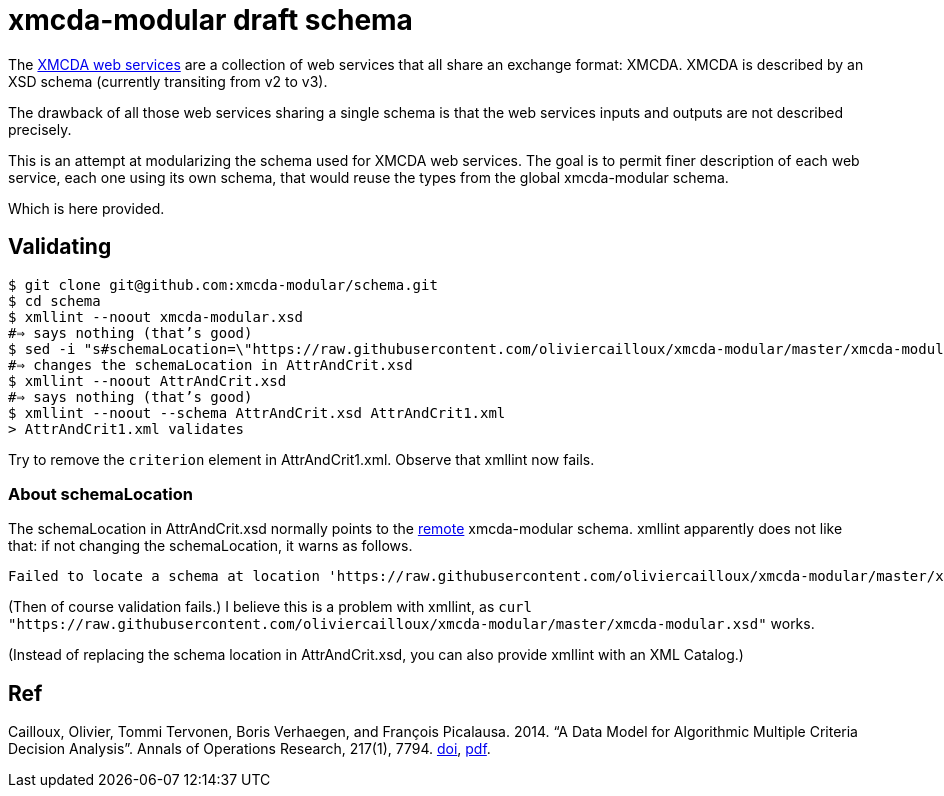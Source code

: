 = xmcda-modular draft schema

The http://www.decision-deck.org/ws/[XMCDA web services] are a collection of web services that all share an exchange format: XMCDA. XMCDA is described by an XSD schema (currently transiting from v2 to v3).

The drawback of all those web services sharing a single schema is that the web services inputs and outputs are not described precisely.

This is an attempt at modularizing the schema used for XMCDA web services. The goal is to permit finer description of each web service, each one using its own schema, that would reuse the types from the global xmcda-modular schema. 

Which is here provided.

== Validating
```sh
$ git clone git@github.com:xmcda-modular/schema.git
$ cd schema
$ xmllint --noout xmcda-modular.xsd 
#⇒ says nothing (that’s good)
$ sed -i "s#schemaLocation=\"https://raw.githubusercontent.com/oliviercailloux/xmcda-modular/master/xmcda-modular.xsd\"#schemaLocation=\"xmcda-modular.xsd\"#" AttrAndCrit.xsd
#⇒ changes the schemaLocation in AttrAndCrit.xsd
$ xmllint --noout AttrAndCrit.xsd
#⇒ says nothing (that’s good)
$ xmllint --noout --schema AttrAndCrit.xsd AttrAndCrit1.xml
> AttrAndCrit1.xml validates
```
Try to remove the `criterion` element in AttrAndCrit1.xml. Observe that xmllint now fails.

=== About schemaLocation
The schemaLocation in AttrAndCrit.xsd normally points to the https://raw.githubusercontent.com/oliviercailloux/xmcda-modular/master/xmcda-modular.xsd[remote] xmcda-modular schema. xmllint apparently does not like that: if not changing the schemaLocation, it warns as follows.

----
Failed to locate a schema at location 'https://raw.githubusercontent.com/oliviercailloux/xmcda-modular/master/xmcda-modular.xsd'. Skipping the import.
----

(Then of course validation fails.) I believe this is a problem with xmllint, as `curl "https://raw.githubusercontent.com/oliviercailloux/xmcda-modular/master/xmcda-modular.xsd"` works.

(Instead of replacing the schema location in AttrAndCrit.xsd, you can also provide xmllint with an XML Catalog.)

== Ref
Cailloux, Olivier, Tommi Tervonen, Boris Verhaegen, and François Picalausa. 2014. “A Data Model for Algorithmic Multiple Criteria Decision Analysis”. Annals of Operations Research, 217(1), 7794. http://doi.org/10.1007/s10479-014-1562-1[doi], http://hal.archives-ouvertes.fr/docs/00/94/11/28/PDF/cailloux_data_2014-preprint.pdf[pdf]. 
